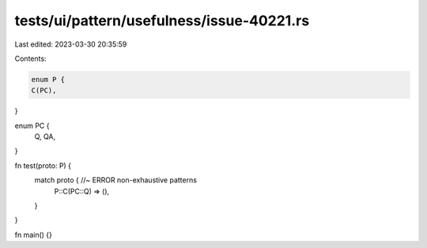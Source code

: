 tests/ui/pattern/usefulness/issue-40221.rs
==========================================

Last edited: 2023-03-30 20:35:59

Contents:

.. code-block:: rs

    enum P {
    C(PC),
}

enum PC {
    Q,
    QA,
}

fn test(proto: P) {
    match proto { //~ ERROR non-exhaustive patterns
        P::C(PC::Q) => (),
    }
}

fn main() {}


